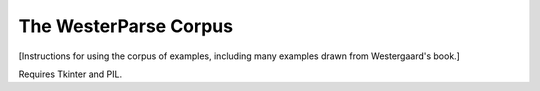 The WesterParse Corpus
======================

[Instructions for using the corpus of examples, including many examples 
drawn from Westergaard's book.]

Requires Tkinter and PIL.

